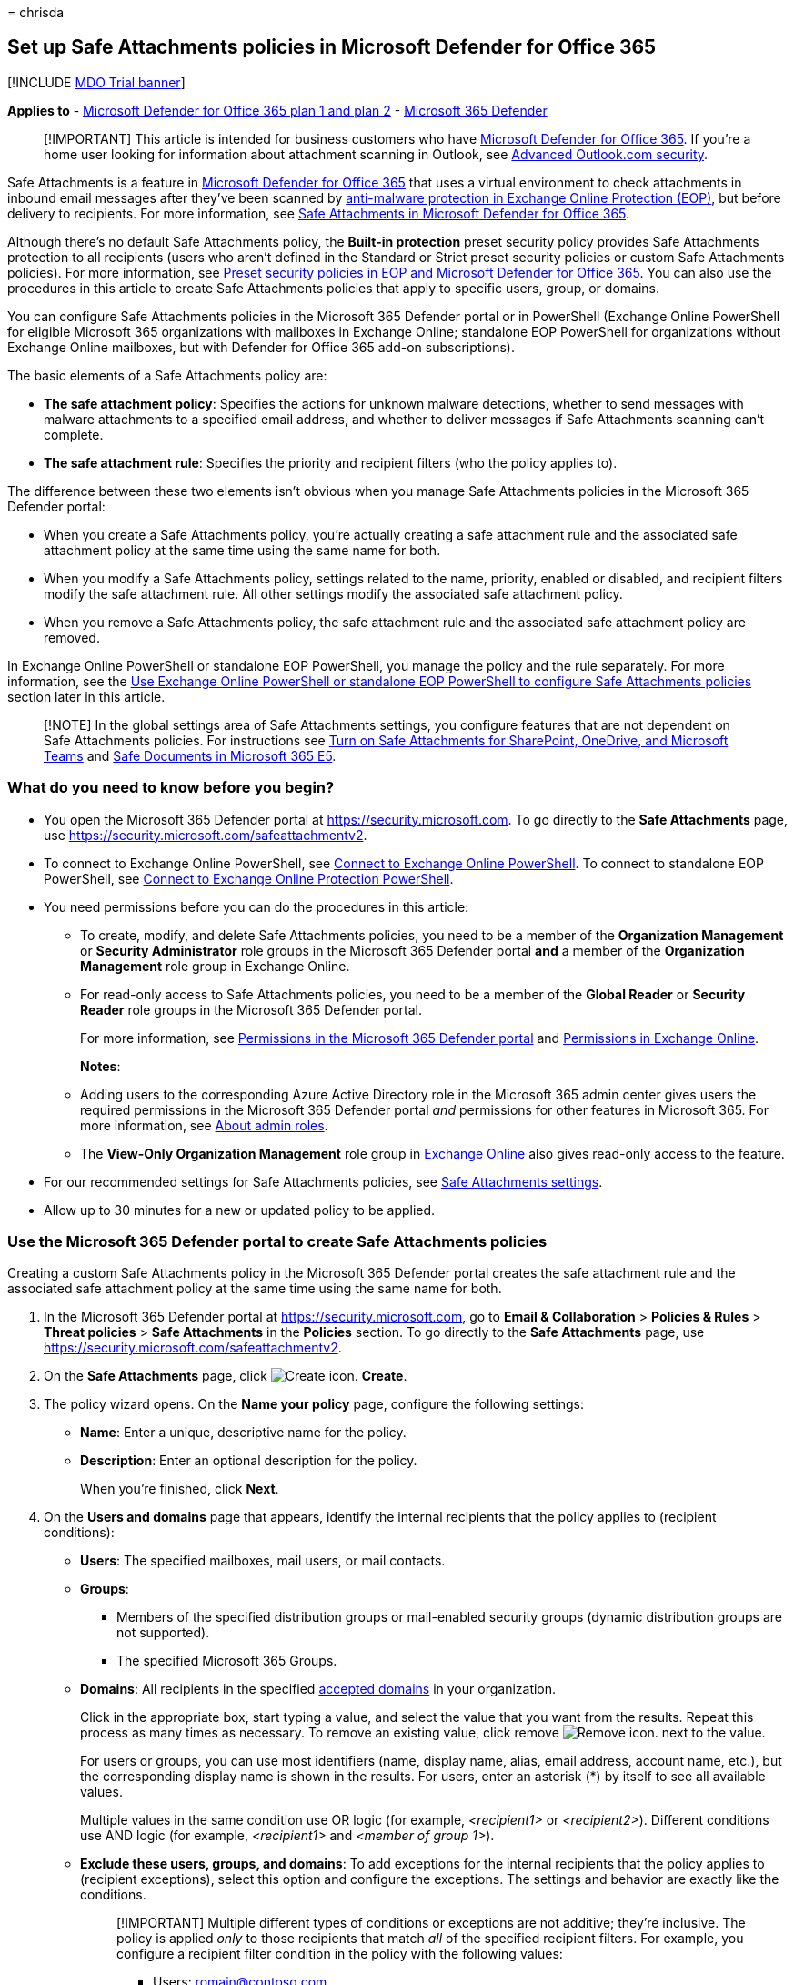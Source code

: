 = 
chrisda

== Set up Safe Attachments policies in Microsoft Defender for Office 365

{empty}[!INCLUDE link:../includes/mdo-trial-banner.md[MDO Trial banner]]

*Applies to* - link:defender-for-office-365.md[Microsoft Defender for
Office 365 plan 1 and plan 2] -
link:../defender/microsoft-365-defender.md[Microsoft 365 Defender]

____
[!IMPORTANT] This article is intended for business customers who have
link:defender-for-office-365-whats-new.md[Microsoft Defender for Office
365]. If you’re a home user looking for information about attachment
scanning in Outlook, see
https://support.microsoft.com/office/882d2243-eab9-4545-a58a-b36fee4a46e2[Advanced
Outlook.com security].
____

Safe Attachments is a feature in
link:defender-for-office-365-whats-new.md[Microsoft Defender for Office
365] that uses a virtual environment to check attachments in inbound
email messages after they’ve been scanned by
link:anti-malware-protection-about.md[anti-malware protection in
Exchange Online Protection (EOP)], but before delivery to recipients.
For more information, see link:safe-attachments-about.md[Safe
Attachments in Microsoft Defender for Office 365].

Although there’s no default Safe Attachments policy, the *Built-in
protection* preset security policy provides Safe Attachments protection
to all recipients (users who aren’t defined in the Standard or Strict
preset security policies or custom Safe Attachments policies). For more
information, see link:preset-security-policies.md[Preset security
policies in EOP and Microsoft Defender for Office 365]. You can also use
the procedures in this article to create Safe Attachments policies that
apply to specific users, group, or domains.

You can configure Safe Attachments policies in the Microsoft 365
Defender portal or in PowerShell (Exchange Online PowerShell for
eligible Microsoft 365 organizations with mailboxes in Exchange Online;
standalone EOP PowerShell for organizations without Exchange Online
mailboxes, but with Defender for Office 365 add-on subscriptions).

The basic elements of a Safe Attachments policy are:

* *The safe attachment policy*: Specifies the actions for unknown
malware detections, whether to send messages with malware attachments to
a specified email address, and whether to deliver messages if Safe
Attachments scanning can’t complete.
* *The safe attachment rule*: Specifies the priority and recipient
filters (who the policy applies to).

The difference between these two elements isn’t obvious when you manage
Safe Attachments policies in the Microsoft 365 Defender portal:

* When you create a Safe Attachments policy, you’re actually creating a
safe attachment rule and the associated safe attachment policy at the
same time using the same name for both.
* When you modify a Safe Attachments policy, settings related to the
name, priority, enabled or disabled, and recipient filters modify the
safe attachment rule. All other settings modify the associated safe
attachment policy.
* When you remove a Safe Attachments policy, the safe attachment rule
and the associated safe attachment policy are removed.

In Exchange Online PowerShell or standalone EOP PowerShell, you manage
the policy and the rule separately. For more information, see the
link:#use-exchange-online-powershell-or-standalone-eop-powershell-to-configure-safe-attachments-policies[Use
Exchange Online PowerShell or standalone EOP PowerShell to configure
Safe Attachments policies] section later in this article.

____
[!NOTE] In the global settings area of Safe Attachments settings, you
configure features that are not dependent on Safe Attachments policies.
For instructions see
link:safe-attachments-for-spo-odfb-teams-configure.md[Turn on Safe
Attachments for SharePoint&#44; OneDrive&#44; and Microsoft Teams] and
link:safe-documents-in-e5-plus-security-about.md[Safe Documents in
Microsoft 365 E5].
____

=== What do you need to know before you begin?

* You open the Microsoft 365 Defender portal at
https://security.microsoft.com. To go directly to the *Safe Attachments*
page, use https://security.microsoft.com/safeattachmentv2.
* To connect to Exchange Online PowerShell, see
link:/powershell/exchange/connect-to-exchange-online-powershell[Connect
to Exchange Online PowerShell]. To connect to standalone EOP PowerShell,
see
link:/powershell/exchange/connect-to-exchange-online-protection-powershell[Connect
to Exchange Online Protection PowerShell].
* You need permissions before you can do the procedures in this article:
** To create, modify, and delete Safe Attachments policies, you need to
be a member of the *Organization Management* or *Security Administrator*
role groups in the Microsoft 365 Defender portal *and* a member of the
*Organization Management* role group in Exchange Online.
** For read-only access to Safe Attachments policies, you need to be a
member of the *Global Reader* or *Security Reader* role groups in the
Microsoft 365 Defender portal.
+
For more information, see link:mdo-portal-permissions.md[Permissions in
the Microsoft 365 Defender portal] and
link:/exchange/permissions-exo/permissions-exo[Permissions in Exchange
Online].
+
*Notes*:
** Adding users to the corresponding Azure Active Directory role in the
Microsoft 365 admin center gives users the required permissions in the
Microsoft 365 Defender portal _and_ permissions for other features in
Microsoft 365. For more information, see
link:../../admin/add-users/about-admin-roles.md[About admin roles].
** The *View-Only Organization Management* role group in
link:/Exchange/permissions-exo/permissions-exo#role-groups[Exchange
Online] also gives read-only access to the feature.
* For our recommended settings for Safe Attachments policies, see
link:recommended-settings-for-eop-and-office365.md#safe-attachments-settings[Safe
Attachments settings].
* Allow up to 30 minutes for a new or updated policy to be applied.

=== Use the Microsoft 365 Defender portal to create Safe Attachments policies

Creating a custom Safe Attachments policy in the Microsoft 365 Defender
portal creates the safe attachment rule and the associated safe
attachment policy at the same time using the same name for both.

[arabic]
. In the Microsoft 365 Defender portal at
https://security.microsoft.com, go to *Email & Collaboration* >
*Policies & Rules* > *Threat policies* > *Safe Attachments* in the
*Policies* section. To go directly to the *Safe Attachments* page, use
https://security.microsoft.com/safeattachmentv2.
. On the *Safe Attachments* page, click
image:../../media/m365-cc-sc-create-icon.png[Create icon.] *Create*.
. The policy wizard opens. On the *Name your policy* page, configure the
following settings:
* *Name*: Enter a unique, descriptive name for the policy.
* *Description*: Enter an optional description for the policy.
+
When you’re finished, click *Next*.
. On the *Users and domains* page that appears, identify the internal
recipients that the policy applies to (recipient conditions):
* *Users*: The specified mailboxes, mail users, or mail contacts.
* *Groups*:
** Members of the specified distribution groups or mail-enabled security
groups (dynamic distribution groups are not supported).
** The specified Microsoft 365 Groups.
* *Domains*: All recipients in the specified
link:/exchange/mail-flow-best-practices/manage-accepted-domains/manage-accepted-domains[accepted
domains] in your organization.
+
Click in the appropriate box, start typing a value, and select the value
that you want from the results. Repeat this process as many times as
necessary. To remove an existing value, click remove
image:../../media/m365-cc-sc-remove-selection-icon.png[Remove icon.]
next to the value.
+
For users or groups, you can use most identifiers (name, display name,
alias, email address, account name, etc.), but the corresponding display
name is shown in the results. For users, enter an asterisk (*) by itself
to see all available values.
+
Multiple values in the same condition use OR logic (for example,
_<recipient1>_ or _<recipient2>_). Different conditions use AND logic
(for example, _<recipient1>_ and _<member of group 1>_).
* *Exclude these users, groups, and domains*: To add exceptions for the
internal recipients that the policy applies to (recipient exceptions),
select this option and configure the exceptions. The settings and
behavior are exactly like the conditions.
+
____
[!IMPORTANT] Multiple different types of conditions or exceptions are
not additive; they’re inclusive. The policy is applied _only_ to those
recipients that match _all_ of the specified recipient filters. For
example, you configure a recipient filter condition in the policy with
the following values:

* Users: romain@contoso.com
* Groups: Executives

The policy is applied to romain@contoso.com _only_ if he’s also a member
of the Executives group. If he’s not a member of the group, then the
policy is not applied to him.

Likewise, if you use the same recipient filter as an exception to the
policy, the policy is not applied to romain@contoso.com _only_ if he’s
also a member of the Executives group. If he’s not a member of the
group, then the policy still applies to him.
____
+
When you’re finished, click *Next*.
. On the *Settings* page, configure the following settings:
* *Safe Attachments unknown malware response*: Select one of the
following values:
** *Off*: Typically, we don’t recommend this value.
** *Monitor*
** *Block*: This is the default value, and the recommended value in
Standard and Strict link:preset-security-policies.md[preset security
policies].
** *Replace*: This action will be deprecated. For more information, see
https://admin.microsoft.com/AdminPortal/Home#/MessageCenter/:/messages/MC424901[MC424901].
** *Dynamic Delivery (Preview feature)*
+
These values are explained in
link:safe-attachments-about.md#safe-attachments-policy-settings[Safe
Attachments policy settings].
* *Quarantine policy*: Select the quarantine policy that applies to
messages that are quarantined by Safe Attachments (*Block*, *Replace*,
or *Dynamic Delivery*). Quarantine policies define what users are able
to do to quarantined messages, and whether users receive quarantine
notifications. For more information, see
link:quarantine-policies.md[Quarantine policies].
+
A blank value means the default quarantine policy is used
(AdminOnlyAccessPolicy for email detections by Safe Attachments). When
you later edit the Safe Attachments policy or view the settings, the
default quarantine policy name is shown.
* *Redirect messages with detected attachments*: If you select *Enable
redirect*, you can specify an email address in the *Send messages that
contain blocked, monitored, or replaced attachments to the specified
email address* box to send messages that contain malware attachments for
analysis and investigation.
+
____
[!NOTE] Redirection will soon be available only for the *Monitor*
action. For more information, see
https://admin.microsoft.com/AdminPortal/Home?#/MessageCenter/:/messages/MC424899[MC424899].
____
* *Apply the Safe Attachments detection response if scanning can’t
complete (timeout or errors)*: The action specified by *Safe Attachments
unknown malware response* is taken on messages even when Safe
Attachments scanning can’t complete. If you selected this option, always
select *Enable redirect* and specify an email address to send messages
that contain malware attachments. Otherwise, messages might be lost.
+
When you’re finished, click *Next*.
. On the *Review* page that appears, review your settings. You can
select *Edit* in each section to modify the settings within the section.
Or you can click *Back* or select the specific page in the wizard.
+
When you’re finished, click *Submit*.
. On the confirmation page that appears, click *Done*.

=== Use the Microsoft 365 Defender portal to view Safe Attachments policies

[arabic]
. In the Microsoft 365 Defender portal at
https://security.microsoft.com, go to *Email & Collaboration* >
*Policies & Rules* > *Threat policies* > *Safe Attachments* in the
*Policies* section. To go directly to the *Safe Attachments* page, use
https://security.microsoft.com/safeattachmentv2.
. On the *Safe Attachments* page, the following properties are displayed
in the list of policies:
* *Name*
* *Status*
* *Priority*
. When you select a policy by clicking on the name, the policy settings
are displayed in a flyout.

=== Use the Microsoft 365 Defender portal to modify Safe Attachments policies

[arabic]
. IIn the Microsoft 365 Defender portal at
https://security.microsoft.com, go to *Email & Collaboration* >
*Policies & Rules* > *Threat policies* > *Safe Attachments* in the
*Policies* section. To go directly to the *Safe Attachments* page, use
https://security.microsoft.com/safeattachmentv2.
. On the *Safe Attachments* page, select a policy from the list by
clicking on the name.
. In the policy details flyout that appears, select *Edit* in each
section to modify the settings within the section. For more information
about the settings, see the
link:#use-the-microsoft-365-defender-portal-to-create-safe-attachments-policies[Use
the Microsoft 365 Defender portal to create Safe Attachments policies]
section earlier in this article.

To enable or disable a policy or set the policy priority order, see the
following sections.

==== Enable or disable Safe Attachments policies

[arabic]
. In the Microsoft 365 Defender portal at
https://security.microsoft.com, go to *Email & Collaboration* >
*Policies & Rules* > *Threat policies* > *Safe Attachments* in the
*Policies* section. To go directly to the *Safe Attachments* page, use
https://security.microsoft.com/safeattachmentv2.
. On the *Safe Attachments* page, select a policy from the list by
clicking on the name.
. At the top of the policy details flyout that appears, you’ll see one
of the following values:
* *Policy off*: To turn on the policy, click
image:../../media/m365-cc-sc-turn-on-off-icon.png[Turn on icon.] *Turn
on* .
* *Policy on*: To turn off the policy, click
image:../../media/m365-cc-sc-turn-on-off-icon.png[Turn off icon.] *Turn
off*.
. In the confirmation dialog that appears, click *Turn on* or *Turn
off*.
. Click *Close* in the policy details flyout.

Back on the main policy page, the *Status* value of the policy will be
*On* or *Off*.

==== Set the priority of Safe Attachments policies

By default, Safe Attachments policies are given a priority that’s based
on the order they were created in (newer policies are lower priority
than older policies). A lower priority number indicates a higher
priority for the policy (0 is the highest), and policies are processed
in priority order (higher priority policies are processed before lower
priority policies). No two policies can have the same priority, and
policy processing stops after the first policy is applied.

For more information about the order of precedence and how multiple
policies are evaluated and applied, see
link:how-policies-and-protections-are-combined.md[Order and precedence
of email protection].

Safe Attachments policies are displayed in the order they’re processed
(the first policy has the *Priority* value 0).

*Note*: In the Microsoft 365 Defender portal, you can only change the
priority of the Safe Attachments policy after you create it. In
PowerShell, you can override the default priority when you create the
safe attachment rule (which can affect the priority of existing rules).

To change the priority of a policy, you click *Increase priority* or
*Decrease priority* in the properties of the policy (you can’t directly
modify the *Priority* number in the Microsoft 365 Defender portal).
Changing the priority of a policy only makes sense if you have multiple
policies.

[arabic]
. In the Microsoft 365 Defender portal, go to *Email & Collaboration* >
*Policies & Rules* > *Threat policies* > *Safe Attachments* in the
*Policies* section.
. On the *Safe Attachments* page, select a policy from the list by
clicking on the name.
. At the top of the policy details flyout that appears, you’ll see
*Increase priority* or *Decrease priority* based on the current priority
value and the number of policies:
* The policy with the *Priority* value *0* has only the *Decrease
priority* option available.
* The policy with the lowest *Priority* value (for example, *3*) has
only the *Increase priority* option available.
* If you have three or more policies, the policies between the highest
and lowest priority values have both the *Increase priority* and
*Decrease priority* options available.
+
Click image:../../media/m365-cc-sc-increase-icon.png[Increase priority
icon.] *Increase priority* or
image:../../media/m365-cc-sc-decrease-icon.png[Decrease priority icon]
*Decrease priority* to change the *Priority* value.
. When you’re finished, click *Close* in the policy details flyout.

=== Use the Microsoft 365 Defender portal to remove Safe Attachments policies

[arabic]
. In the Microsoft 365 Defender portal at
https://security.microsoft.com, go to *Email & Collaboration* >
*Policies & Rules* > *Threat policies* > *Safe Attachments* in the
*Policies* section. To go directly to the *Safe Attachments* page, use
https://security.microsoft.com/safeattachmentv2.
. On the *Safe Attachments* page, select a custom policy from the list
by clicking on the name of the policy.
. At the top of the policy details flyout that appears, click
image:../../media/m365-cc-sc-more-actions-icon.png[More actions icon.]
*More actions* > image:../../media/m365-cc-sc-delete-icon.png[Delete
policy icon] *Delete policy*.
. In the confirmation dialog that appears, click *Yes*.

=== Use Exchange Online PowerShell or standalone EOP PowerShell to configure Safe Attachments policies

As previously described, a Safe Attachments policy consists of a safe
attachment policy and a safe attachment rule.

In PowerShell, the difference between safe attachment policies and safe
attachment rules is apparent. You manage safe attachment policies by
using the **-SafeAttachmentPolicy* cmdlets, and you manage safe
attachment rules by using the **-SafeAttachmentRule* cmdlets.

* In PowerShell, you create the safe attachment policy first, then you
create the safe attachment rule that identifies the policy that the rule
applies to.
* In PowerShell, you modify the settings in the safe attachment policy
and the safe attachment rule separately.
* When you remove a safe attachment policy from PowerShell, the
corresponding safe attachment rule isn’t automatically removed, and vice
versa.

==== Use PowerShell to create Safe Attachments policies

Creating a Safe Attachments policy in PowerShell is a two-step process:

[arabic]
. Create the safe attachment policy.
. Create the safe attachment rule that specifies the safe attachment
policy that the rule applies to.

*Notes*:

* You can create a new safe attachment rule and assign an existing,
unassociated safe attachment policy to it. A safe attachment rule can’t
be associated with more than one safe attachment policy.
* You can configure the following settings on new safe attachment
policies in PowerShell that aren’t available in the Microsoft 365
Defender portal until after you create the policy:
** Create the new policy as disabled (_Enabled_ `$false` on the
*New-SafeAttachmentRule* cmdlet).
** Set the priority of the policy during creation (_Priority_
_<Number>_) on the *New-SafeAttachmentRule* cmdlet).
* A new safe attachment policy that you create in PowerShell isn’t
visible in the Microsoft 365 Defender portal until you assign the policy
to a safe attachment rule.

===== Step 1: Use PowerShell to create a safe attachment policy

To create a safe attachment policy, use this syntax:

[source,powershell]
----
New-SafeAttachmentPolicy -Name "<PolicyName>" -Enable $true [-AdminDisplayName "<Comments>"] [-Action <Allow | Block | Replace | DynamicDelivery>] [-Redirect <$true | $false>] [-RedirectAddress <SMTPEmailAddress>] [-ActionOnError <$true | $false>] [-QuarantineTag <QuarantinePolicyName>]
----

This example creates a safe attachment policy named Contoso All with the
following values:

* Block messages that are found to contain malware by Safe Documents
scanning (we aren’t using the _Action_ parameter, and the default value
is `Block`).
* The default link:quarantine-policies.md[quarantine policy] is used
(AdminOnlyAccessPolicy), because we aren’t using the _QuarantineTag_
parameter.
* Redirection is enabled, and messages that are found to contain malware
are sent to sec-ops@contoso.com for analysis and investigation.
* If Safe Attachments scanning isn’t available or encounters errors,
don’t deliver the message (we aren’t using the _ActionOnError_
parameter, and the default value is `$true`).

[source,powershell]
----
New-SafeAttachmentPolicy -Name "Contoso All" -Enable $true -Redirect $true -RedirectAddress sec-ops@contoso.com
----

For detailed syntax and parameter information, see
link:/powershell/module/exchange/new-safeattachmentpolicy[New-SafeAttachmentPolicy].

____
[!NOTE] For detailed instructions to specify the
link:quarantine-policies.md[quarantine policy] to use in a safe
attachment policy, see
link:quarantine-policies.md#safe-attachments-policies-in-powershell[Use
PowerShell to specify the quarantine policy in Safe Attachments
policies].
____

===== Step 2: Use PowerShell to create a safe attachment rule

To create a safe attachment rule, use this syntax:

[source,powershell]
----
New-SafeAttachmentRule -Name "<RuleName>" -SafeAttachmentPolicy "<PolicyName>" <Recipient filters> [<Recipient filter exceptions>] [-Comments "<OptionalComments>"] [-Enabled <$true | $false>]
----

This example creates a safe attachment rule named Contoso All with the
following conditions:

* The rule is associated with the safe attachment policy named Contoso
All.
* The rule applies to all recipients in the contoso.com domain.
* Because we aren’t using the _Priority_ parameter, the default priority
is used.
* The rule is enabled (we aren’t using the _Enabled_ parameter, and the
default value is `$true`).

[source,powershell]
----
New-SafeAttachmentRule -Name "Contoso All" -SafeAttachmentPolicy "Contoso All" -RecipientDomainIs contoso.com
----

For detailed syntax and parameter information, see
link:/powershell/module/exchange/new-safeattachmentrule[New-SafeAttachmentRule].

==== Use PowerShell to view safe attachment policies

To view existing safe attachment policies, use the following syntax:

[source,powershell]
----
Get-SafeAttachmentPolicy [-Identity "<PolicyIdentity>"] [| <Format-Table | Format-List> <Property1,Property2,...>]
----

This example returns a summary list of all safe attachment policies.

[source,powershell]
----
Get-SafeAttachmentPolicy
----

This example returns detailed information for the safe attachment policy
named Contoso Executives.

[source,powershell]
----
Get-SafeAttachmentPolicy -Identity "Contoso Executives" | Format-List
----

For detailed syntax and parameter information, see
link:/powershell/module/exchange/get-safeattachmentpolicy[Get-SafeAttachmentPolicy].

==== Use PowerShell to view safe attachment rules

To view existing safe attachment rules, use the following syntax:

[source,powershell]
----
Get-SafeAttachmentRule [-Identity "<RuleIdentity>"] [-State <Enabled | Disabled>] [| <Format-Table | Format-List> <Property1,Property2,...>]
----

This example returns a summary list of all safe attachment rules.

[source,powershell]
----
Get-SafeAttachmentRule
----

To filter the list by enabled or disabled rules, run the following
commands:

[source,powershell]
----
Get-SafeAttachmentRule -State Disabled
----

[source,powershell]
----
Get-SafeAttachmentRule -State Enabled
----

This example returns detailed information for the safe attachment rule
named Contoso Executives.

[source,powershell]
----
Get-SafeAttachmentRule -Identity "Contoso Executives" | Format-List
----

For detailed syntax and parameter information, see
link:/powershell/module/exchange/get-safeattachmentrule[Get-SafeAttachmentRule].

==== Use PowerShell to modify safe attachment policies

You can’t rename a safe attachment policy in PowerShell (the
*Set-SafeAttachmentPolicy* cmdlet has no _Name_ parameter). When you
rename a Safe Attachments policy in the Microsoft 365 Defender portal,
you’re only renaming the safe attachment _rule_.

Otherwise, the same settings are available when you create a safe
attachment policy as described in the
link:#step-1-use-powershell-to-create-a-safe-attachment-policy[Step 1:
Use PowerShell to create a safe attachment policy] section earlier in
this article.

To modify a safe attachment policy, use this syntax:

[source,powershell]
----
Set-SafeAttachmentPolicy -Identity "<PolicyName>" <Settings>
----

For detailed syntax and parameter information, see
link:/powershell/module/exchange/set-safeattachmentpolicy[Set-SafeAttachmentPolicy].

____
[!NOTE] For detailed instructions to specify the
link:quarantine-policies.md[quarantine policy] to use in a safe
attachment policy, see
link:quarantine-policies.md#safe-attachments-policies-in-powershell[Use
PowerShell to specify the quarantine policy in Safe Attachments
policies].
____

==== Use PowerShell to modify safe attachment rules

The only setting that’s not available when you modify a safe attachment
rule in PowerShell is the _Enabled_ parameter that allows you to create
a disabled rule. To enable or disable existing safe attachment rules,
see the next section.

Otherwise, the same settings are available when you create a rule as
described in the
link:#step-2-use-powershell-to-create-a-safe-attachment-rule[Step 2: Use
PowerShell to create a safe attachment rule] section earlier in this
article.

To modify a safe attachment rule, use this syntax:

[source,powershell]
----
Set-SafeAttachmentRule -Identity "<RuleName>" <Settings>
----

For detailed syntax and parameter information, see
link:/powershell/module/exchange/set-safeattachmentrule[Set-SafeAttachmentRule].

==== Use PowerShell to enable or disable safe attachment rules

Enabling or disabling a safe attachment rule in PowerShell enables or
disables the whole Safe Attachments policy (the safe attachment rule and
the assigned safe attachment policy).

To enable or disable a safe attachment rule in PowerShell, use this
syntax:

[source,powershell]
----
<Enable-SafeAttachmentRule | Disable-SafeAttachmentRule> -Identity "<RuleName>"
----

This example disables the safe attachment rule named Marketing
Department.

[source,powershell]
----
Disable-SafeAttachmentRule -Identity "Marketing Department"
----

This example enables same rule.

[source,powershell]
----
Enable-SafeAttachmentRule -Identity "Marketing Department"
----

For detailed syntax and parameter information, see
link:/powershell/module/exchange/enable-safeattachmentrule[Enable-SafeAttachmentRule]
and
link:/powershell/module/exchange/disable-safeattachmentrule[Disable-SafeAttachmentRule].

==== Use PowerShell to set the priority of safe attachment rules

The highest priority value you can set on a rule is 0. The lowest value
you can set depends on the number of rules. For example, if you have
five rules, you can use the priority values 0 through 4. Changing the
priority of an existing rule can have a cascading effect on other rules.
For example, if you have five custom rules (priorities 0 through 4), and
you change the priority of a rule to 2, the existing rule with priority
2 is changed to priority 3, and the rule with priority 3 is changed to
priority 4.

To set the priority of a safe attachment rule in PowerShell, use the
following syntax:

[source,powershell]
----
Set-SafeAttachmentRule -Identity "<RuleName>" -Priority <Number>
----

This example sets the priority of the rule named Marketing Department to
2. All existing rules that have a priority less than or equal to 2 are
decreased by 1 (their priority numbers are increased by 1).

[source,powershell]
----
Set-SafeAttachmentRule -Identity "Marketing Department" -Priority 2
----

*Note*: To set the priority of a new rule when you create it, use the
_Priority_ parameter on the *New-SafeAttachmentRule* cmdlet instead.

For detailed syntax and parameter information, see
link:/powershell/module/exchange/set-safeattachmentrule[Set-SafeAttachmentRule].

==== Use PowerShell to remove safe attachment policies

When you use PowerShell to remove a safe attachment policy, the
corresponding safe attachment rule isn’t removed.

To remove a safe attachment policy in PowerShell, use this syntax:

[source,powershell]
----
Remove-SafeAttachmentPolicy -Identity "<PolicyName>"
----

This example removes the safe attachment policy named Marketing
Department.

[source,powershell]
----
Remove-SafeAttachmentPolicy -Identity "Marketing Department"
----

For detailed syntax and parameter information, see
link:/powershell/module/exchange/remove-safeattachmentpolicy[Remove-SafeAttachmentPolicy].

==== Use PowerShell to remove safe attachment rules

When you use PowerShell to remove a safe attachment rule, the
corresponding safe attachment policy isn’t removed.

To remove a safe attachment rule in PowerShell, use this syntax:

[source,powershell]
----
Remove-SafeAttachmentRule -Identity "<PolicyName>"
----

This example removes the safe attachment rule named Marketing
Department.

[source,powershell]
----
Remove-SafeAttachmentRule -Identity "Marketing Department"
----

For detailed syntax and parameter information, see
link:/powershell/module/exchange/remove-safeattachmentrule[Remove-SafeAttachmentRule].

=== How do you know these procedures worked?

To verify that you’ve successfully created, modified, or removed Safe
Attachments policies, do any of the following steps:

* On the *Safe Attachments* page in the Microsoft 365 Defender portal at
https://security.microsoft.com/safeattachmentv2, verify the list of
policies, their *Status* values, and their *Priority* values. To view
more details, select the policy from the list by clicking on the name,
and view the details in the fly out.
* In Exchange Online PowerShell or Exchange Online Protection
PowerShell, replace <Name> with the name of the policy or rule, run the
following command, and verify the settings:
+
[source,powershell]
----
Get-SafeAttachmentPolicy -Identity "<Name>" | Format-List
----
+
[source,powershell]
----
Get-SafeAttachmentRule -Identity "<Name>" | Format-List
----

To verify that Safe Attachments is scanning messages, check the
available Defender for Office 365 reports. For more information, see
link:reports-defender-for-office-365.md[View reports for Defender for
Office 365] and link:threat-explorer-about.md[Use Explorer in the
Microsoft 365 Defender portal].
